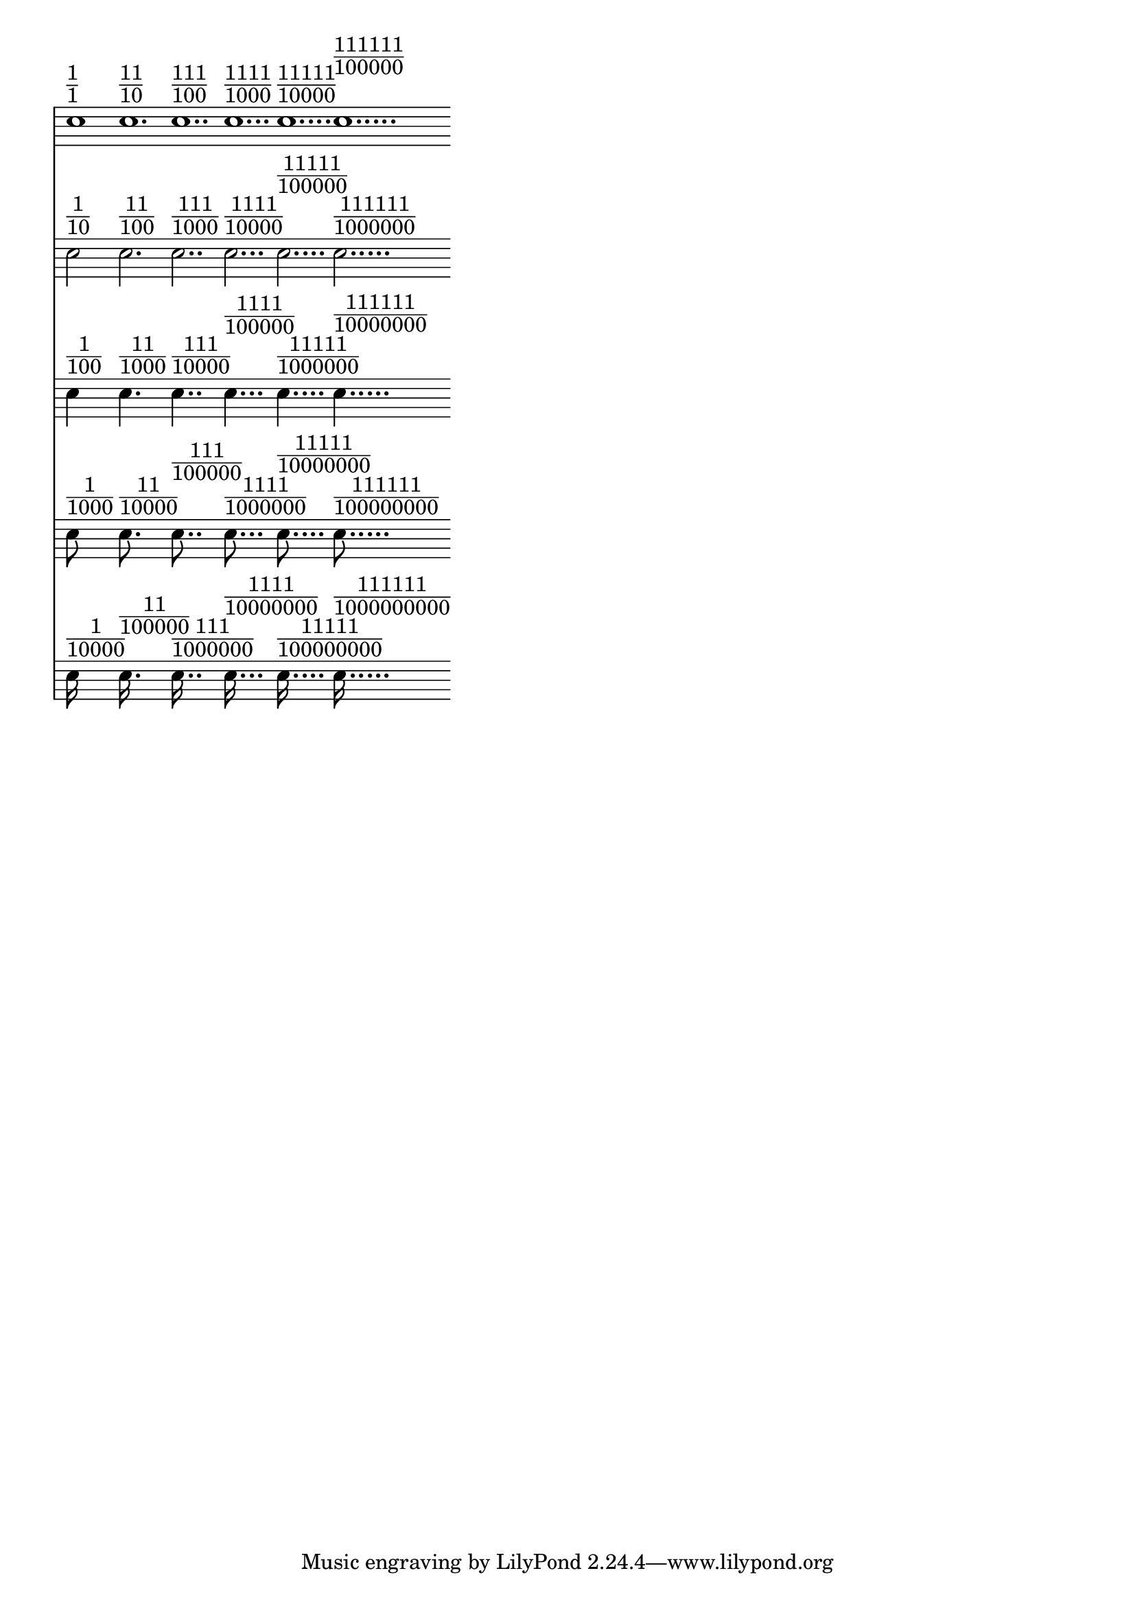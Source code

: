 \version "2.20.0"
print-dots = #(define-music-function
	(head max-dots)
	(number? number?)
	#{
		#(if (> max-dots 0)
			#{ \print-dots #head #(- max-dots 1) #}
			#{ #})
		\scaleDurations 5/2
		\scaleDurations #(cons (expt 2 (+ head max-dots)) (- (expt 2 (+ 1 max-dots)) 1))
		\shiftDurations #head #max-dots c''1 ^\markup {
			\fraction #(number->string (- (expt 2 (+ 1 max-dots)) 1) 2) 
					  #(number->string (expt 2 (+ head max-dots)) 2)}
	#})

print-heads = #(define-music-function
	(min-head max-dots)
	(number? number?)
	#{
		<<
			#(if (> min-head 0)
				 (begin
				    #{ \print-heads #(- min-head 1) #max-dots #}))
			\new Staff \with { 
				\remove "Clef_engraver" 
				\remove "Time_signature_engraver"
				\remove "Bar_engraver"
			}{
				\print-dots #min-head #max-dots
			}
		>>
	#})

\layout { indent = 0 }

\score { \print-heads 4 5 }